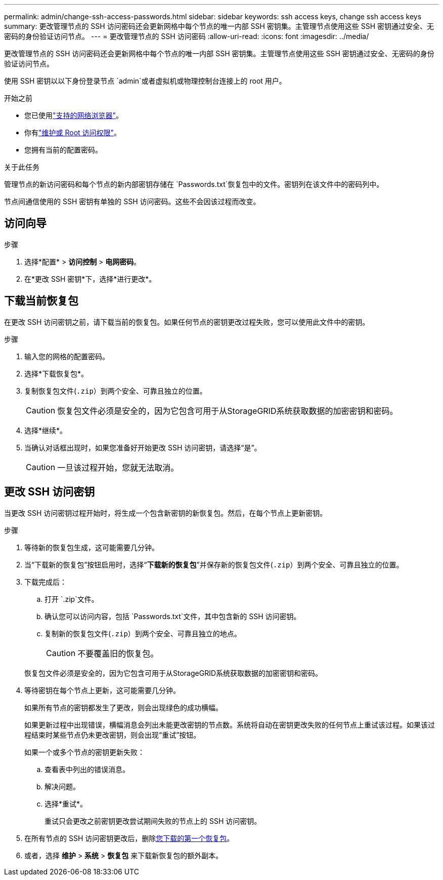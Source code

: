 ---
permalink: admin/change-ssh-access-passwords.html 
sidebar: sidebar 
keywords: ssh access keys, change ssh access keys 
summary: 更改管理节点的 SSH 访问密码还会更新网格中每个节点的唯一内部 SSH 密钥集。主管理节点使用这些 SSH 密钥通过安全、无密码的身份验证访问节点。 
---
= 更改管理节点的 SSH 访问密码
:allow-uri-read: 
:icons: font
:imagesdir: ../media/


[role="lead"]
更改管理节点的 SSH 访问密码还会更新网格中每个节点的唯一内部 SSH 密钥集。主管理节点使用这些 SSH 密钥通过安全、无密码的身份验证访问节点。

使用 SSH 密钥以以下身份登录节点 `admin`或者虚拟机或物理控制台连接上的 root 用户。

.开始之前
* 您已使用link:../admin/web-browser-requirements.html["支持的网络浏览器"]。
* 你有link:admin-group-permissions.html["维护或 Root 访问权限"]。
* 您拥有当前的配置密码。


.关于此任务
管理节点的新访问密码和每个节点的新内部密钥存储在 `Passwords.txt`恢复包中的文件。密钥列在该文件中的密码列中。

节点间通信使用的 SSH 密钥有单独的 SSH 访问密码。这些不会因该过程而改变。



== 访问向导

.步骤
. 选择*配置* > *访问控制* > *电网密码*。
. 在*更改 SSH 密钥*下，选择*进行更改*。




== [[download-current]]下载当前恢复包

在更改 SSH 访问密钥之前，请下载当前的恢复包。如果任何节点的密钥更改过程失败，您可以使用此文件中的密钥。

.步骤
. 输入您的网格的配置密码。
. 选择*下载恢复包*。
. 复制恢复包文件(`.zip`）到两个安全、可靠且独立的位置。
+

CAUTION: 恢复包文件必须是安全的，因为它包含可用于从StorageGRID系统获取数据的加密密钥和密码。

. 选择*继续*。
. 当确认对话框出现时，如果您准备好开始更改 SSH 访问密钥，请选择“是”。
+

CAUTION: 一旦该过程开始，您就无法取消。





== 更改 SSH 访问密钥

当更改 SSH 访问密钥过程开始时，将生成一个包含新密钥的新恢复包。然后，在每个节点上更新密钥。

.步骤
. 等待新的恢复包生成，这可能需要几分钟。
. 当“下载新的恢复包”按钮启用时，选择“*下载新的恢复包*”并保存新的恢复包文件(`.zip`）到两个安全、可靠且独立的位置。
. 下载完成后：
+
.. 打开 `.zip`文件。
.. 确认您可以访问内容，包括 `Passwords.txt`文件，其中包含新的 SSH 访问密钥。
.. 复制新的恢复包文件(`.zip`）到两个安全、可靠且独立的地点。
+

CAUTION: 不要覆盖旧的恢复包。

+
恢复包文件必须是安全的，因为它包含可用于从StorageGRID系统获取数据的加密密钥和密码。



. 等待密钥在每个节点上更新，这可能需要几分钟。
+
如果所有节点的密钥都发生了更改，则会出现绿色的成功横幅。

+
如果更新过程中出现错误，横幅消息会列出未能更改密钥的节点数。系统将自动在密钥更改失败的任何节点上重试该过程。如果该过程结束时某些节点仍未更改密钥，则会出现“重试”按钮。

+
如果一个或多个节点的密钥更新失败：

+
.. 查看表中列出的错误消息。
.. 解决问题。
.. 选择*重试*。
+
重试只会更改之前密钥更改尝试期间失败的节点上的 SSH 访问密钥。



. 在所有节点的 SSH 访问密钥更改后，删除<<download-current,您下载的第一个恢复包>>。
. 或者，选择 *维护* > *系统* > *恢复包* 来下载新恢复包的额外副本。

